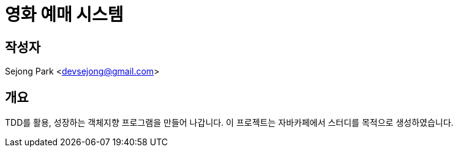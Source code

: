 = 영화 예매 시스템

== 작성자

Sejong Park <devsejong@gmail.com>

== 개요

TDD를 활용, 성장하는 객체지향 프로그램을 만들어 나갑니다. 이 프로젝트는 자바카페에서 스터디를 목적으로 생성하였습니다.

